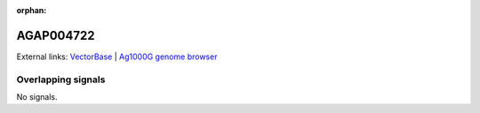 :orphan:

AGAP004722
=============







External links:
`VectorBase <https://www.vectorbase.org/Anopheles_gambiae/Gene/Summary?g=AGAP004722>`_ |
`Ag1000G genome browser <https://www.malariagen.net/apps/ag1000g/phase1-AR3/index.html?genome_region=2L:2752351-2753362#genomebrowser>`_

Overlapping signals
-------------------



No signals.


